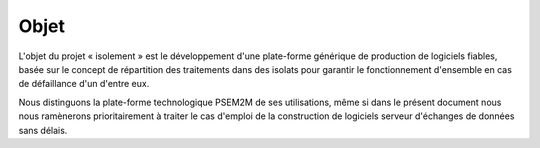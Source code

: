 .. comment:

Objet
*****

L'objet du projet « isolement » est le développement d'une plate-forme générique de production de logiciels fiables, basée sur le concept de répartition des traitements dans des isolats pour garantir le fonctionnement d'ensemble en cas de défaillance d'un d'entre eux.

Nous distinguons la plate-forme technologique PSEM2M de ses utilisations, même si dans le présent document nous nous ramènerons prioritairement à traiter le cas d'emploi de la construction de logiciels serveur d'échanges de données sans délais.
